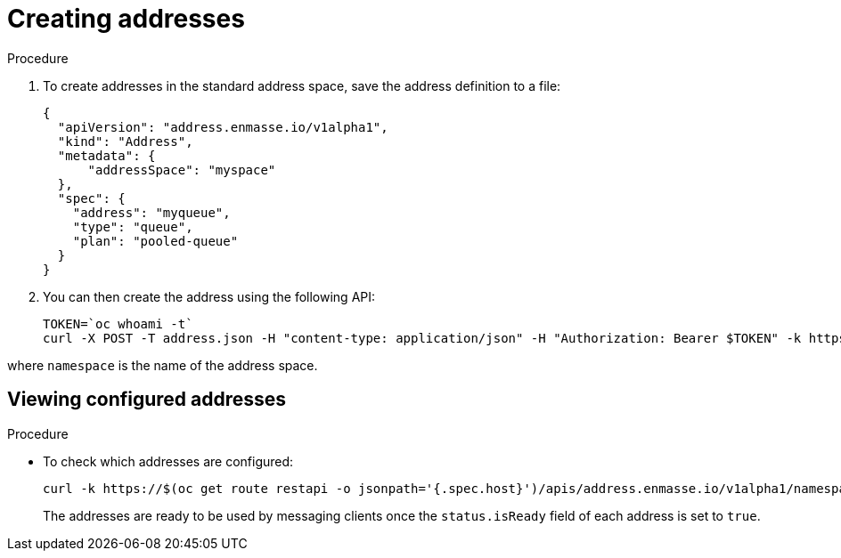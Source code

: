 // Module included in the following assemblies:
//
// assembly-configure-address-spaces-addresses-restapi.adoc

[id='create-address-restapi-{context}']
= Creating addresses

.Procedure

. To create addresses in the standard address space, save the address definition to a file:
+
[source,json,options="nowrap"]
----
{
  "apiVersion": "address.enmasse.io/v1alpha1",
  "kind": "Address",
  "metadata": {
      "addressSpace": "myspace"
  },
  "spec": {
    "address": "myqueue",
    "type": "queue",
    "plan": "pooled-queue"
  }
}
----

. You can then create the address using the following API:
+
[source,bash,options="nowrap"]
----
TOKEN=`oc whoami -t`
curl -X POST -T address.json -H "content-type: application/json" -H "Authorization: Bearer $TOKEN" -k https://$(oc get route restapi -o jsonpath='{.spec.host}')/apis/address.enmasse.io/v1alpha1/namespaces/[:namespace]/addressspaces/myspace/addresses
----

where `namespace` is the name of the address space.

== Viewing configured addresses

.Procedure 

* To check which addresses are configured:
+
[source,bash,options="nowrap"]
----
curl -k https://$(oc get route restapi -o jsonpath='{.spec.host}')/apis/address.enmasse.io/v1alpha1/namespaces/[:namespace]/addressspaces/myspace/addresses
----
+
The addresses are ready to be used by messaging clients once the `status.isReady` field of each
address is set to `true`.

